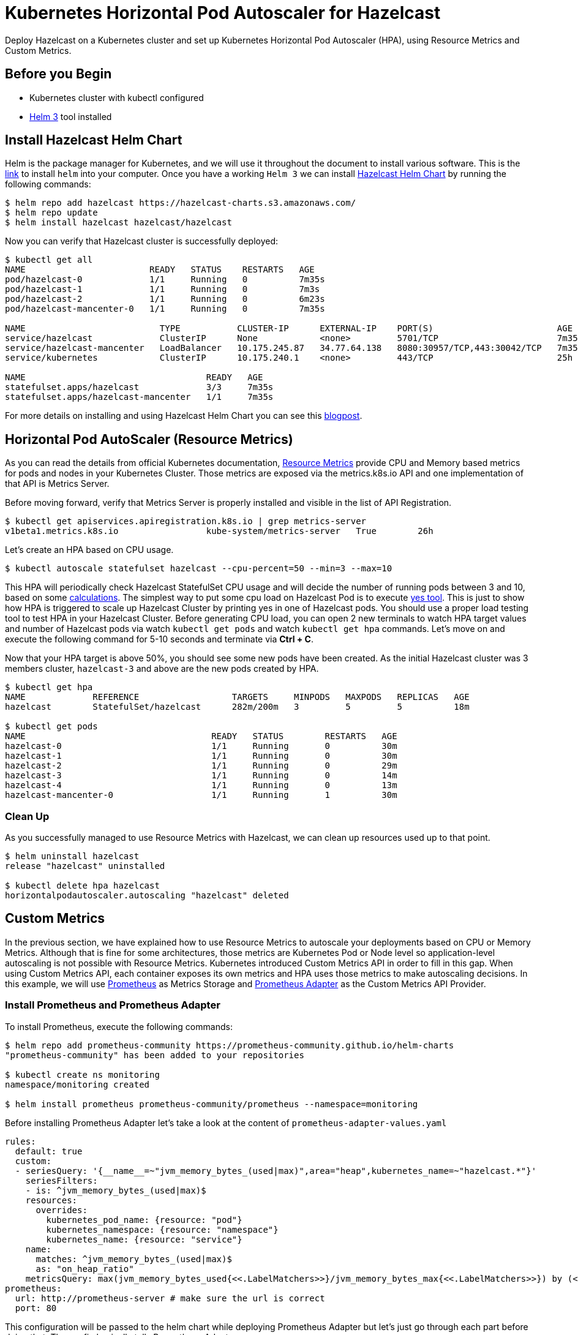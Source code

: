 = Kubernetes Horizontal Pod Autoscaler for Hazelcast
:page-layout: tutorial
:page-product: imdg
:page-categories: Deployment, Cloud Native
:page-lang:
:page-edition: 
:page-est-time: 15 mins
:framework: Kubernetes
:description: Deploy Hazelcast on a Kubernetes cluster and set up Kubernetes Horizontal Pod Autoscaler (HPA), using Resource Metrics and Custom Metrics.

{description}

== Before you Begin

* Kubernetes cluster with kubectl configured
* https://helm.sh/[Helm 3] tool installed

== Install Hazelcast Helm Chart

Helm is the package manager for Kubernetes, and we will use it throughout the document to install various software. This is the https://github.com/helm/helm#install[link] to install `helm` into your computer. Once you have a working `Helm 3` we can install https://github.com/hazelcast/charts/tree/master/stable/hazelcast[Hazelcast Helm Chart] by running the following commands:

[source, shell]
----
$ helm repo add hazelcast https://hazelcast-charts.s3.amazonaws.com/
$ helm repo update
$ helm install hazelcast hazelcast/hazelcast
----

Now you can verify that Hazelcast cluster is successfully deployed:

[source, shell]
----
$ kubectl get all
NAME                        READY   STATUS    RESTARTS   AGE
pod/hazelcast-0             1/1     Running   0          7m35s
pod/hazelcast-1             1/1     Running   0          7m3s
pod/hazelcast-2             1/1     Running   0          6m23s
pod/hazelcast-mancenter-0   1/1     Running   0          7m35s

NAME                          TYPE           CLUSTER-IP      EXTERNAL-IP    PORT(S)                        AGE
service/hazelcast             ClusterIP      None            <none>         5701/TCP                       7m35s
service/hazelcast-mancenter   LoadBalancer   10.175.245.87   34.77.64.138   8080:30957/TCP,443:30042/TCP   7m35s
service/kubernetes            ClusterIP      10.175.240.1    <none>         443/TCP                        25h

NAME                                   READY   AGE
statefulset.apps/hazelcast             3/3     7m35s
statefulset.apps/hazelcast-mancenter   1/1     7m35s
----

For more details on installing and using Hazelcast Helm Chart you can see this https://hazelcast.com/blog/hazelcast-helm-chart/[blogpost].

== Horizontal Pod AutoScaler (Resource Metrics)

As you can read the details from official Kubernetes documentation, https://kubernetes.io/docs/tasks/debug-application-cluster/resource-usage-monitoring/#resource-metrics-pipeline[Resource Metrics] provide CPU and Memory based metrics for pods and nodes in your Kubernetes Cluster. Those metrics are exposed via the metrics.k8s.io API and one implementation of that API is Metrics Server.

Before moving forward, verify that Metrics Server is properly installed and visible in the list of API Registration.

[source, shell]
----
$ kubectl get apiservices.apiregistration.k8s.io | grep metrics-server
v1beta1.metrics.k8s.io                 kube-system/metrics-server   True        26h
----

Let's create an HPA based on CPU usage.

[source, shell]
----
$ kubectl autoscale statefulset hazelcast --cpu-percent=50 --min=3 --max=10
----
This HPA will periodically check Hazelcast StatefulSet CPU usage and will decide the number of running pods between 3 and 10, based on some https://kubernetes.io/docs/tasks/run-application/horizontal-pod-autoscale/#algorithm-details[calculations]. The simplest way to put some cpu load on Hazelcast Pod is to execute https://en.wikipedia.org/wiki/Yes_(Unix)[yes tool]. This is just to show how HPA is triggered to scale up Hazelcast Cluster by printing yes in one of Hazelcast pods. You should use a proper load testing tool to test HPA in your Hazelcast Cluster. Before generating CPU load, you can open 2 new terminals to watch HPA target values and number of Hazelcast pods via watch `kubectl get pods` and watch `kubectl get hpa` commands. Let's move on and execute the following command for 5-10 seconds and terminate via *Ctrl + C*.

Now that your HPA target is above 50%, you should see some new pods have been created. As the initial Hazelcast cluster was 3 members cluster, `hazelcast-3` and above are the new pods created by HPA.

[source, shell]
----
$ kubectl get hpa
NAME             REFERENCE                  TARGETS     MINPODS   MAXPODS   REPLICAS   AGE
hazelcast        StatefulSet/hazelcast      282m/200m   3         5         5          18m

$ kubectl get pods
NAME                                    READY   STATUS        RESTARTS   AGE
hazelcast-0                             1/1     Running       0          30m
hazelcast-1                             1/1     Running       0          30m
hazelcast-2                             1/1     Running       0          29m
hazelcast-3                             1/1     Running       0          14m
hazelcast-4                             1/1     Running       0          13m
hazelcast-mancenter-0                   1/1     Running       1          30m
----

=== Clean Up

As you successfully managed to use Resource Metrics with Hazelcast, we can clean up resources used up to that point.

[source, shell]
----
$ helm uninstall hazelcast
release "hazelcast" uninstalled

$ kubectl delete hpa hazelcast
horizontalpodautoscaler.autoscaling "hazelcast" deleted
----

== Custom Metrics

In the previous section, we have explained how to use Resource Metrics to autoscale your deployments based on CPU or Memory Metrics. Although that is fine for some architectures, those metrics are Kubernetes Pod or Node level so application-level autoscaling is not possible with Resource Metrics. Kubernetes introduced Custom Metrics API in order to fill in this gap. When using Custom Metrics API, each container exposes its own metrics and HPA uses those metrics to make autoscaling decisions. In this example, we will use https://prometheus.io/[Prometheus] as Metrics Storage and https://github.com/DirectXMan12/k8s-prometheus-adapter[Prometheus Adapter] as the Custom Metrics API Provider.

=== Install Prometheus and Prometheus Adapter

To install Prometheus, execute the following commands:

[source, shell]
----
$ helm repo add prometheus-community https://prometheus-community.github.io/helm-charts
"prometheus-community" has been added to your repositories

$ kubectl create ns monitoring
namespace/monitoring created

$ helm install prometheus prometheus-community/prometheus --namespace=monitoring
----

Before installing Prometheus Adapter let's take a look at the content of `prometheus-adapter-values.yaml`

[source, yaml]
----
rules:
  default: true
  custom:
  - seriesQuery: '{__name__=~"jvm_memory_bytes_(used|max)",area="heap",kubernetes_name=~"hazelcast.*"}'
    seriesFilters:
    - is: ^jvm_memory_bytes_(used|max)$
    resources:
      overrides:
        kubernetes_pod_name: {resource: "pod"}
        kubernetes_namespace: {resource: "namespace"}
        kubernetes_name: {resource: "service"}
    name:
      matches: ^jvm_memory_bytes_(used|max)$
      as: "on_heap_ratio"
    metricsQuery: max(jvm_memory_bytes_used{<<.LabelMatchers>>}/jvm_memory_bytes_max{<<.LabelMatchers>>}) by (<<.GroupBy>>)
prometheus:
  url: http://prometheus-server # make sure the url is correct
  port: 80
----

This configuration will be passed to the helm chart while deploying Prometheus Adapter but let's just go through each part before doing that. The config basically tells Prometheus Adapter:

* query only `jvm_memory_bytes_used` and `jvm_memory_bytes_max`
* assign `kubernetes_*` based labels to resources to be able to query via REST URLs like `/apis/custom.metrics.k8s.io/v1beta1/namespaces/default/services/*/on_heap_ratio`
* give a new, easier name (`on_heap_ratio`) to the metric that we expose via custom metrics adapter
* select max value out of all series provided by all PODs

This example uses `max` function while creating `metricsQuery`, but you can basically use some other https://prometheus.io/docs/prometheus/latest/querying/operators/#aggregation-operators[aggregation operator] like `avg` in your own configuration. If you saved the file above, you can create a prometheus adapter based on that configuration.

To install Prometheus Adapter run the following command:

[source, shell]
----
$ helm install prometheus-adpter prometheus-community/prometheus-adapter --namespace=monitoring -f prometheus-adapter-values.yaml
----

=== Install Metrics Enabled Hazelcast Cluster

Let's install a new 3 members Hazelcast cluster with metrics enabled. Each Hazelcast member container in this new deployment will expose their own metrics data under `/metrics` endpoint. This endpoint exposes metrics in Prometheus format because each Hazelcast container is started with Prometheus https://github.com/prometheus/jmx_exporter[JMX Exporter]. This is a feature provided by https://github.com/hazelcast/hazelcast-docker[Hazelcast Docker] Image. We also set `resources.limits.memory=512Mi` which sets each Hazelcast member JVM max heap size to `128Mi`. JVM by default grabs 25% of available memory as max heap size.

[source, shell]
----
$ helm install hazelcast hazelcast/hazelcast --set metrics.enabled=true,resources.limits.memory=512Mi
----

Verify that the custom rule we provided to Prometheus Adapter is functioning properly. If you see `"Error from server (NotFound): the server could not find the metric on_heap_ratio for services"`, you might need to wait some time because Prometheus might not have started scraping Hazelcast specific metrics.

[source, shell]
----
$ kubectl get --raw "/apis/custom.metrics.k8s.io/v1beta1/namespaces/default/services/*/on_heap_ratio" | jq .
{
  "kind": "MetricValueList",
  "apiVersion": "custom.metrics.k8s.io/v1beta1",
  "metadata": {
    "selfLink": "/apis/custom.metrics.k8s.io/v1beta1/namespaces/default/services/%2A/on_heap_ratio"
  },
  "items": [
    {
      "describedObject": {
        "kind": "Service",
        "namespace": "default",
        "name": "hazelcast-metrics",
        "apiVersion": "/v1"
      },
      "metricName": "on_heap_ratio",
      "timestamp": "2020-11-13T12:57:23Z",
      "value": "108m",
      "selector": null
    }
  ]
}
----

The most important part in this output is "value": `108m`. The suffix `m` means milli-unit, and it is https://github.com/DirectXMan12/k8s-prometheus-adapter/blob/master/docs/walkthrough.md#quantity-values[kubernetes-style quantities] to define metric values. Milli-unit is equivalent to 1000ths of a unit so `108m` is actually referring to 3.3% which means `max` value of `on_heap_ratio` seen so far.

=== Install Horizontal Pod AutoScaler (Custom Metrics)

As we have configured Hazelcast, Prometheus and Prometheus Adapter, let's create a Horizontal Pod AutoScaler based on `on_heap_ratio` metric. `hazelcast-custom-metrics-hpa.yaml` tells HPA if `targetValue > 200m` then scale up my cluster. `200m` as we explained above means actually 20%. You can change that number based on your own use case.

See the content of hazelcast-custom-metrics-hpa.yaml file.

[source, yaml]
----
apiVersion: autoscaling/v2beta2
kind: HorizontalPodAutoscaler
metadata:
  name: heap-based-hpa
spec:
  scaleTargetRef:
    apiVersion: apps/v1
    kind: StatefulSet
    name: hazelcast
  minReplicas: 3
  maxReplicas: 10
  metrics:
    - type: Object
      object:
        describedObject:
          kind: Service
          name: hazelcast-metrics
        metric:
          name: on_heap_ratio
        target:
          type: Value
          value: 200m
----

Apply HPA to your cluster with `kubectl`:

[source, shell]
----
$ kubectl apply -f hazelcast-custom-metrics-hpa.yaml
horizontalpodautoscaler.autoscaling/heap-based-hpa created
----

=== Generate some Memory Load for HPA

Let's have a look `TARGETS` part of HPA output

[source, shell]
----
$ kubectl get hpa heap-based-hpa
NAME             REFERENCE               TARGETS     MINPODS   MAXPODS   REPLICAS   AGE
heap-based-hpa   StatefulSet/hazelcast   180m/200m   3         10        10         11m
----

As we see, current HPA Target is 180m/200m so if we increase memory usage just 10%  by adding 10MB into the cluster, HPA should trigger a scale up event. I will use Hazelcast Java Client to put some data into cluster, but you can use your own language to implement the same functionality. You can see all Hazelcast supported programming languages https://hazelcast.org/imdg/clients-languages/[here].

Let's first port forward from our local machine to be able to connect remote k8s Hazelcast member pod.

[source, shell]
----
$ kubectl port-forward hazelcast-0 5701
----

Execute following code snippet to put data into Hazelcast Cluster.

[source, java]
----
 // start Hazelcast Client with smartRouting disabled
ClientConfig cfg = new ClientConfig();
cfg.getNetworkConfig().setSmartRouting(false);
HazelcastInstance client = HazelcastClient.newHazelcastClient(cfg);
// create Hazelcast Distributed Map "numbers"
IMap<Object, Object> numbers = client.getMap("numbers");

// put 10000*1K = 10M to "numbers"
int i=0;
while (i++ < 10000)
    numbers.put(i,new byte[1024]);

// check the size of "numbers"
System.out.println("size:"+numbers.size());

//clean up
client.shutdown();
----

[NOTE]
====
You can use the client application from the xref:kubernetes-external-client.adoc[External Smart Client] tutorial to connect to the Hazelcast cluster.
====

When you start putting data into your Hazelcast cluster, you will see that new pods will be created and added to Hazelcast Cluster.

[source, shell]
----
$ kubectl get po
NAME                    READY   STATUS    RESTARTS   AGE
hazelcast-0             1/1     Running   0          73m
hazelcast-1             1/1     Running   0          72m
hazelcast-2             1/1     Running   0          72m
hazelcast-3             1/1     Running   0          16m
hazelcast-4             1/1     Running   0          3m
hazelcast-5             1/1     Running   0          3m
hazelcast-6             1/1     Running   0          47s
hazelcast-7             1/1     Running   0          41s
hazelcast-8             1/1     Running   0          14s
hazelcast-9             1/1     Running   0          13s
hazelcast-mancenter-0   1/1     Running   0          73m
----

== Summary

Autoscaling is an important feature for enterprises to save money and to cope with unexpected traffic coming to your deployments. However, configuring autoscaling needs to be done carefully because you might end up unnecessary scale up/down operations which might cost some instability in your system. In this guide, we explained how you can use HPA with your Hazelcast Cluster based on Resource Metrics and Custom Metrics. If Kubernetes Pod/Node Level Cpu/Memory usage is fine for you then use Resource Metrics. If you have more specific requirements, and you need to have Hazelcast specific autoscaling capabilities, Custom Metrics is the answer.

== Software Versions

This is the list of software versions used in this guide.

[source, shell]
----
$ helm ls --all-namespaces
NAME             	NAMESPACE 	REVISION	UPDATED                             	STATUS  	CHART                   	APP VERSION
hazelcast        	default   	1       	2020-11-13 14:53:37.702621 +0200 EET	deployed	hazelcast-3.5.0         	4.1
prometheus       	monitoring	1       	2020-11-13 14:35:50.630099 +0200 EET	deployed	prometheus-11.16.8      	2.21.0
prometheus-adpter	monitoring	1       	2020-11-13 14:49:11.954809 +0200 EET	deployed	prometheus-adapter-2.7.0	v0.7.0
----
